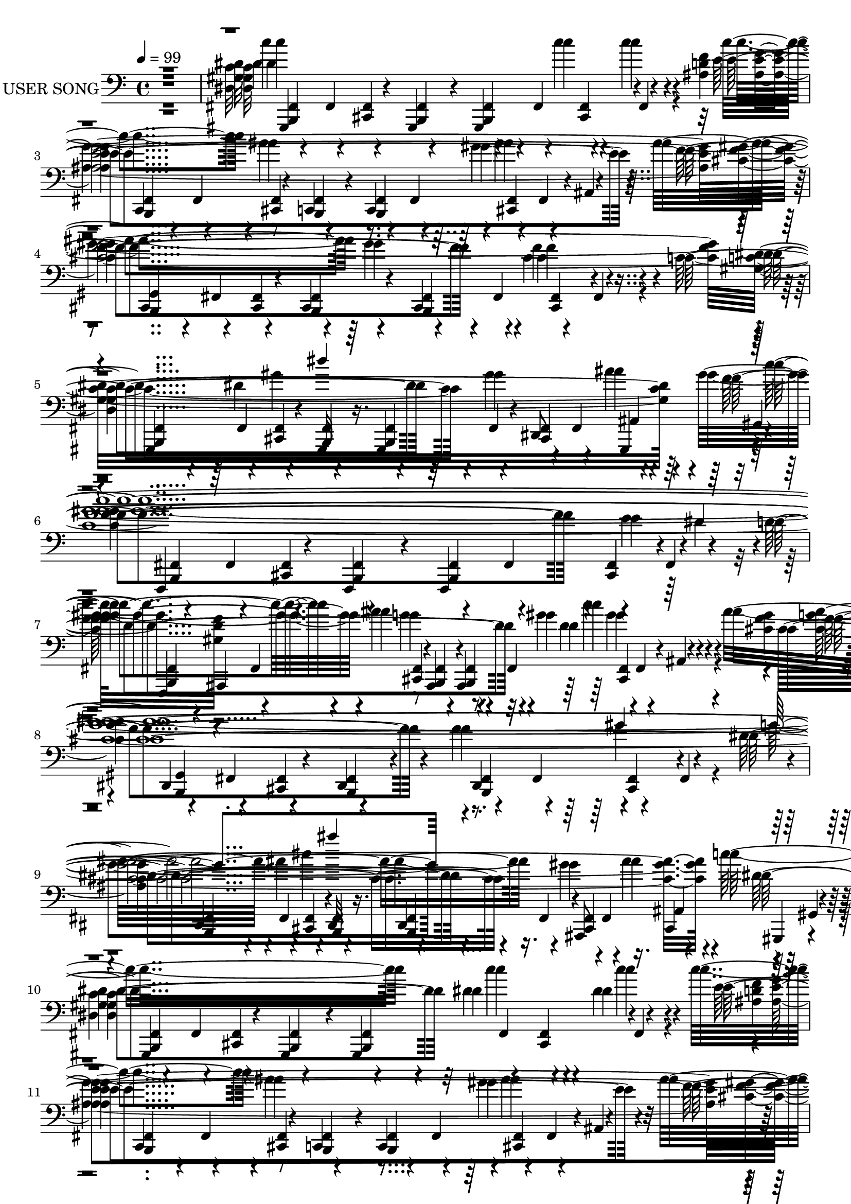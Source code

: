 % Lily was here -- automatically converted by c:/Program Files (x86)/LilyPond/usr/bin/midi2ly.py from output/midi/466-wonderful-peace.mid
\version "2.14.0"

\layout {
  \context {
    \Voice
    \remove "Note_heads_engraver"
    \consists "Completion_heads_engraver"
    \remove "Rest_engraver"
    \consists "Completion_rest_engraver"
  }
}

trackAchannelA = {
  
  \set Staff.instrumentName = "USER SONG"
  
  \time 4/4 
  
  \tempo 4 = 99 
  
}

trackAchannelC = \relative c {
  r1 
  | % 2
  gis,4*130/120 r4*50/120 gis4*20/120 r4*40/120 gis4*170/120 
  r4*70/120 
  | % 3
  c4 r8 c4*20/120 r4*40/120 c4*170/120 r4*70/120 
  | % 4
  cis4*140/120 r4*40/120 cis4*20/120 r4*40/120 cis4*175/120 r4*65/120 
  | % 5
  gis4*125/120 r4*55/120 gis32 r16. gis4*85/120 r4*35/120 dis'8 
  gis,4*55/120 r4*5/120 
  | % 6
  f4*130/120 r4*50/120 f4*20/120 r4*40/120 f4*170/120 r4*70/120 
  | % 7
  f4*5/120 ais4*115/120 r8 ais4*20/120 r4*40/120 ais4*170/120 
  r4*70/120 
  | % 8
  dis4*140/120 r4*40/120 dis4*20/120 r4*40/120 dis4*175/120 r4*65/120 
  | % 9
  dis4*125/120 r4*55/120 dis32 r16. dis4*85/120 r4*35/120 ais8 
  cis4*50/120 gis4*5/120 r4*5/120 
  | % 10
  gis4*130/120 r4*50/120 gis4*20/120 r4*40/120 gis4*170/120 r4*70/120 
  | % 11
  c4 r8 c4*20/120 r4*40/120 c4*170/120 r4*70/120 
  | % 12
  cis4*140/120 r4*40/120 cis4*20/120 r4*40/120 cis4*175/120 r4*65/120 
  | % 13
  cis4*125/120 r4*55/120 cis32 r16. cis4*85/120 r4*35/120 gis8 
  cis4*55/120 gis4*1/120 r4*4/120 
  | % 14
  gis4*130/120 r4*50/120 gis4*20/120 r4*40/120 gis4*170/120 r4*70/120 
  | % 15
  dis'4 r8 dis4*20/120 r4*40/120 dis4*170/120 r4*70/120 
  | % 16
  gis,4*140/120 r4*40/120 gis4*20/120 r4*40/120 gis4*175/120 
  r4*65/120 
  | % 17
  gis4*125/120 r4*55/120 gis32 r16. gis4*85/120 r4*35/120 dis'8 
  gis,4*55/120 r4*5/120 
  | % 18
  gis4*130/120 r4*50/120 gis4*20/120 r4*40/120 gis4*170/120 r4*70/120 
  | % 19
  c4 r8 c4*20/120 r4*40/120 c4*170/120 r4*70/120 
  | % 20
  c4*10/120 cis4*130/120 r4*40/120 cis4*20/120 r4*40/120 cis4*175/120 
  r4*65/120 
  | % 21
  c4*5/120 gis4 r4*55/120 gis32 r16. gis4*85/120 r4*35/120 dis'8 
  gis,4*55/120 r4*5/120 
  | % 22
  gis f4*125/120 r4*50/120 f4*20/120 r4*40/120 f4*170/120 r4*70/120 
  | % 23
  ais4 r8 ais4*20/120 r4*40/120 ais4*170/120 r4*70/120 
  | % 24
  ais4*5/120 dis32*9 r4*40/120 dis4*20/120 r4*40/120 dis4*175/120 
  r4*65/120 
  | % 25
  dis4*125/120 r4*55/120 dis32 r16. dis4*85/120 r4*35/120 ais8 
  cis4*55/120 fis,4*1/120 r4*4/120 
  | % 26
  gis4*130/120 r4*50/120 gis4*20/120 r4*40/120 gis4*170/120 r4*70/120 
  | % 27
  gis4 r8 gis4*20/120 r4*40/120 gis4*170/120 r4*70/120 
  | % 28
  cis4*140/120 r4*40/120 cis4*20/120 r4*40/120 cis4*175/120 r4*65/120 
  | % 29
  cis4*125/120 r4*55/120 cis32 r16. cis4*85/120 r4*35/120 gis8 
  cis4*55/120 c4*1/120 r4*4/120 
  | % 30
  gis4*130/120 r4*50/120 gis4*20/120 r4*40/120 gis4*170/120 r4*70/120 
  | % 31
  dis'4 r8 dis4*20/120 r4*40/120 dis4*170/120 r4*70/120 
  | % 32
  c4*5/120 gis32*9 r4*40/120 gis4*20/120 r4*40/120 gis4*175/120 
  r4*65/120 
  | % 33
  gis4*125/120 r4*55/120 gis32 r16. gis4*85/120 r4*35/120 dis'8 
  gis,4*55/120 r4*5/120 
  | % 34
  gis4*130/120 r4*50/120 gis4*20/120 r4*40/120 gis4*170/120 r4*70/120 
  | % 35
  c4 r8 c4*20/120 r4*40/120 c4*170/120 r4*70/120 
  | % 36
  cis4*140/120 r4*40/120 cis4*20/120 r4*40/120 cis4*175/120 r4*65/120 
  | % 37
  gis4*125/120 r4*55/120 gis32 r16. gis4*85/120 r4*35/120 dis'8 
  gis,4*55/120 r4*5/120 
  | % 38
  gis f4*125/120 r4*50/120 f4*20/120 r4*40/120 f4*170/120 r4*70/120 
  | % 39
  f32 ais32*7 r8 ais4*20/120 r4*40/120 ais4*170/120 r4*70/120 
  | % 40
  dis4*140/120 r4*40/120 dis4*20/120 r4*40/120 dis4*175/120 r4*65/120 
  | % 41
  dis4*125/120 r4*55/120 dis32 r16. dis4*85/120 r4*35/120 ais8 
  cis4*55/120 r4*5/120 
  | % 42
  dis gis,4*125/120 r4*50/120 gis4*20/120 r4*40/120 gis4*170/120 
  r4*70/120 
  | % 43
  c4 r8 c4*20/120 r4*40/120 c4*170/120 r4*70/120 
  | % 44
  cis4*140/120 r4*40/120 cis4*20/120 r4*40/120 cis4*175/120 r4*65/120 
  | % 45
  cis4*125/120 r4*55/120 cis32 r16. cis4*85/120 r4*35/120 gis8 
  cis4*55/120 r4*5/120 
  | % 46
  gis4*130/120 r4*50/120 gis4*20/120 r4*40/120 gis4*170/120 r4*70/120 
  | % 47
  dis'4 r8 dis4*20/120 r4*40/120 dis4*170/120 r4*70/120 
  | % 48
  c4*5/120 gis32*9 r4*40/120 gis4*20/120 r4*40/120 gis4*175/120 
  r4*65/120 
  | % 49
  gis4*125/120 r4*55/120 gis32 r16. gis4*85/120 r4*35/120 dis'8 
  gis,4*55/120 r4*5/120 
  | % 50
  gis4*130/120 r4*50/120 gis4*20/120 r4*40/120 gis4*170/120 r4*70/120 
  | % 51
  ais4*5/120 c4*115/120 r8 c4*20/120 r4*40/120 c4*170/120 r4*70/120 
  | % 52
  cis4*140/120 r4*40/120 cis4*20/120 r4*40/120 cis4*175/120 r4*65/120 
  | % 53
  gis4*125/120 r4*55/120 gis32 r16. gis4*85/120 r4*35/120 dis'8 
  gis,4*55/120 c4*1/120 r4*4/120 
  | % 54
  f,4*130/120 r4*50/120 f4*20/120 r4*40/120 f4*170/120 r4*70/120 
  | % 55
  ais4 r8 ais4*20/120 r4*40/120 ais4*170/120 r4*70/120 
  | % 56
  dis4*140/120 r4*40/120 dis4*20/120 r4*40/120 dis4*175/120 r4*65/120 
  | % 57
  dis4*125/120 r4*55/120 dis32 r16. dis4*85/120 r4*35/120 ais8 
  cis4*55/120 r4*5/120 
  | % 58
  dis gis,4*125/120 r4*50/120 gis4*20/120 r4*40/120 gis4*170/120 
  r4*70/120 
  | % 59
  gis4 r8 gis4*20/120 r4*40/120 gis4*170/120 r4*70/120 
  | % 60
  cis4*140/120 r4*40/120 cis4*20/120 r4*40/120 cis4*175/120 r4*65/120 
  | % 61
  cis4*125/120 r4*55/120 cis32 r16. cis4*85/120 r4*35/120 gis8 
  cis4*55/120 r4*5/120 
  | % 62
  cis gis4*125/120 r4*50/120 gis4*20/120 r4*40/120 gis4*170/120 
  r4*70/120 
  | % 63
  dis'4 r8 dis4*20/120 r4*40/120 dis4*170/120 r4*70/120 
  | % 64
  dis4*5/120 gis,32*9 r4*40/120 gis4*20/120 r4*40/120 gis4*175/120 
  r4*65/120 
  | % 65
  gis4*125/120 r4*55/120 gis32 r16. gis4*85/120 r4*35/120 dis'8 
  gis,4*55/120 r4*5/120 
  | % 66
  gis4*130/120 r4*50/120 gis4*20/120 r4*40/120 gis4*170/120 
}

trackAchannelD = \relative c {
  \voiceTwo
  r1 
  | % 2
  c''4*288/120 r4*16/120 c4*76/120 r4*20/120 c4*50/120 r4*17/120 c4*128/120 
  r4*4/120 ais4*229/120 r4*113/120 ais4*217/120 r4*109/120 f4*125/120 
  r4*39/120 c4*271/120 r4*35/120 gis'4*130/120 r4*44/120 gis4*591/120 
  r4*4/120 ais4*206/120 r4*2/120 gis4*141/120 r4*9/120 ais4*767/120 
  r16. gis4*100/120 r16. c8*5 r4*16/120 dis,4*93/120 r4*11/120 dis4*52/120 
  r4*13/120 c'4*122/120 r4*3/120 ais4*246/120 r4*109/120 ais4*207/120 
  r4*111/120 cis,4*123/120 r4*35/120 gis'4*286/120 r4*31/120 gis4*117/120 
  r4*12/120 gis4*331/120 r4*14/120 dis4*62/120 r4*24/120 dis4*81/120 
  r4*10/120 ais'4*103/120 r4*20/120 ais4*182/120 r4*53/120 ais4*98/120 
  r4*22/120 gis4*751/120 r4*221/120 
  | % 18
  c4*384/120 r4*74/120 c,4*454/120 r4*51/120 ais'4*183/120 r4*9/120 gis4*126/120 
  r4*25/120 cis,4*107/120 r4*22/120 dis4*258/120 r4*40/120 dis4*91/120 
  r4*29/120 c4*49/120 r4*18/120 
  | % 22
  c4*286/120 r4*12/120 f4*59/120 r4*48/120 dis4*51/120 r4*4/120 d4*321/120 
  r4*16/120 c'4*133/120 r4*33/120 ais4*627/120 r4*86/120 c32*7 
  r4*9/120 cis4*100/120 r32 dis32*19 r4*18/120 fis,4*82/120 r4*32/120 dis'4*29/120 
  r4*62/120 dis,4*439/120 r4*16/120 ais'4*207/120 r4*104/120 cis,4*115/120 
  r4*55/120 gis'4*278/120 r4*39/120 gis4*159/120 r4*8/120 gis4*16/120 
  r32*19 dis4*76/120 r4*24/120 dis4*78/120 r4*13/120 ais'4*92/120 
  r4*25/120 ais4*189/120 r4*42/120 ais4*109/120 r4*16/120 c,4*743/120 
  r4*99/120 gis'4*56/120 r4*4/120 ais4*43/120 r4*12/120 c4*284/120 
  r4*27/120 c4*87/120 r4*23/120 c16. r32 c4*133/120 r4*222/120 gis4*100/120 
  r4*7/120 ais4*219/120 r4*117/120 cis,4*139/120 r4*17/120 dis4*304/120 
  r4*6/120 gis4*128/120 r4*46/120 gis4*602/120 r4*1/120 ais4*193/120 
  r4*157/120 ais4*759/120 r4*96/120 gis4*56/120 r4*2/120 ais4*36/120 
  r32 dis,4*292/120 r4*16/120 dis4*91/120 r4*23/120 dis4*41/120 
  r4*22/120 c'4*125/120 r4*1/120 ais4*234/120 r4*114/120 ais4*208/120 
  r4*116/120 cis,4*102/120 r4*67/120 gis'4*269/120 r4*28/120 gis4*437/120 
  r4*31/120 dis4*70/120 r4*34/120 dis4*63/120 r4*12/120 ais'4*103/120 
  r4*23/120 ais4*158/120 r4*85/120 ais4*102/120 r4*19/120 gis4*206/120 
  r4*10/120 gis4*544/120 r4*215/120 c'4*66/120 r4*14/120 c4*357/120 
  r4*28/120 gis4*473/120 r4*188/120 gis4*119/120 r4*2/120 f4*174/120 
  r4*2/120 c32*21 r4*88/120 dis4*71/120 r4*7/120 c4*304/120 r4*4/120 f4*53/120 
  r4*52/120 dis4*50/120 r4*7/120 d4*337/120 r4*26/120 gis4*107/120 
  r4*9/120 ais4*304/120 r4*51/120 ais4*261/120 r4*109/120 c4*126/120 
  r4*117/120 fis,4*818/120 r4*13/120 gis4*108/120 r4*13/120 ais4*220/120 
  r4*110/120 cis,4*116/120 r4*42/120 gis'4*297/120 r4*20/120 gis4*164/120 
  r4*6/120 
  | % 62
  c4*109/120 r4*18/120 c4*193/120 r4*38/120 dis,4*104/120 r4*11/120 ais'4*107/120 
  r4*24/120 ais4*164/120 r4*66/120 ais4*100/120 r16 gis4*1314/120 
}

trackAchannelDvoiceB = \relative c {
  r1 
  | % 2
  dis'4*446/120 r4*21/120 e4*468/120 r4*9/120 f4*288/120 r4*35/120 cis4*144/120 
  r4*24/120 dis4*259/120 r32*11 ais'4*51/120 r4*4/120 f4*361/120 
  r4*6/120 e4*76/120 r4*37/120 d4*306/120 r32 d4*130/120 r4*27/120 cis4*751/120 
  r4*151/120 ais'4*40/120 r4*9/120 dis,4*302/120 r32 c'4*84/120 
  r4*20/120 c4*53/120 r4*12/120 e,4*452/120 r4*26/120 f4*291/120 
  r4*26/120 f4*129/120 r4*33/120 f4*280/120 r4*35/120 f4*94/120 
  r32 e4*32/120 r4*32/120 c'4*272/120 r4*29/120 c4*57/120 r4*28/120 c4*76/120 
  r4*20/120 cis,4*101/120 r4*17/120 cis4*183/120 r4*54/120 cis4*95/120 
  r4*23/120 c4*743/120 r4*228/120 
  | % 18
  dis4*394/120 r4*64/120 gis4*459/120 r4*48/120 cis,4*296/120 
  r4*49/120 f4*83/120 r4*44/120 c4*280/120 r4*17/120 c4*84/120 
  r4*35/120 dis4*62/120 r4*5/120 
  | % 22
  gis4*589/120 r4*5/120 g4*179/120 r4*24/120 d4*138/120 r4*33/120 f4*432/120 
  r4*41/120 g4*132/120 r4*335/120 fis4*288/120 r4*14/120 dis'4*76/120 
  r4*36/120 fis,4*40/120 r4*52/120 c'4*98/120 r4*14/120 ais4*213/120 
  r4*9/120 gis4*103/120 r4*18/120 f32*19 r4*25/120 f4*157/120 r32 f4*276/120 
  r4*42/120 f4*96/120 r32 e4*41/120 r4*17/120 c'4*272/120 r4*26/120 c4*70/120 
  r4*29/120 c4*77/120 r4*18/120 cis,4*89/120 r4*24/120 cis4*194/120 
  r4*38/120 cis4*101/120 r4*24/120 
  | % 32
  gis'4*746/120 r4*209/120 dis4*461/120 r4*22/120 e4*438/120 
  r4*22/120 f4*306/120 r4*31/120 f4*112/120 r4*44/120 c4*319/120 
  r4*114/120 ais'4*55/120 f4*327/120 r4*89/120 dis4*57/120 r4*13/120 d4*439/120 
  r4*31/120 cis4*748/120 r16*7 c'4*264/120 r16. c4*83/120 r4*31/120 c4*38/120 
  r4*22/120 e,4*471/120 r4*4/120 f8*5 r4*23/120 f4*438/120 r4*31/120 f4*97/120 
  r4*14/120 ais4*51/120 r4*10/120 dis,4*264/120 r4*31/120 c'4*63/120 
  r4*40/120 c4*61/120 r4*17/120 cis,4*100/120 r4*23/120 cis32*11 
  r4*78/120 cis4*104/120 r4*17/120 c4*758/120 r4*217/120 dis'4*429/120 
  r4*39/120 e4*362/120 r4*104/120 ais4*197/120 r4*116/120 cis,4*147/120 
  r4*23/120 dis4*275/120 r4*27/120 dis4*89/120 r4*95/120 gis4*583/120 
  r4*6/120 ais4*228/120 r4*17/120 c4*94/120 r4*29/120 cis,4*601/120 
  r4*237/120 cis'4*91/120 r4*38/120 
  | % 58
  ais4*476/120 r4*20/120 c4*106/120 ais4*216/120 r4*7/120 fis4*97/120 
  r4*27/120 f4*297/120 r4*29/120 f4*156/120 r4*4/120 f4*290/120 
  r4*26/120 f4*86/120 r4*16/120 e4*33/120 r4*34/120 
  | % 62
  dis4*325/120 r4*34/120 c'4*99/120 r4*22/120 
  | % 63
  cis,4*103/120 r4*21/120 cis4*169/120 r4*64/120 cis4*95/120 
  r4*34/120 c4*1313/120 
}

trackAchannelDvoiceC = \relative c {
  r4*1304/120 gis''4*111/120 r4*218/120 gis4*111/120 r4*652/120 c32*39 
  r4*12/120 g4*175/120 r4*28/120 c4*124/120 r4*35/120 f,4*212/120 
  r4*22/120 f4*121/120 r4*114/120 dis4*277/120 r4*1052/120 gis4*96/120 
  r4*219/120 gis4*109/120 r4*593/120 ais4*48/120 r4*17/120 dis,4*280/120 
  r4*2110/120 e4*437/120 r4*69/120 f4*173/120 r32 f4*104/120 r4*1009/120 e4*56/120 
  r4*62/120 c'4*110/120 r4*8/120 ais4*212/120 r4*169/120 cis,4*609/120 
  r4*332/120 ais'4*281/120 r4*20/120 ais32*5 r4*38/120 ais4*32/120 
  r4*58/120 fis4*408/120 r4*244/120 gis4*109/120 r4*605/120 ais4*49/120 
  r4*9/120 dis,4*277/120 r4*2249/120 ais'4*236/120 r4*312/120 gis4 
  r4*648/120 c4*596/120 r4*9/120 g4*163/120 r4*19/120 gis16*5 r4*20/120 f4*442/120 
  r4*42/120 dis4*257/120 r4*1053/120 gis4*119/120 r4*202/120 gis4*117/120 
  r4*587/120 e4*41/120 r4*20/120 c'4*245/120 r4*2159/120 c4*464/120 
  r4*3/120 f4*281/120 r4*1047/120 e4*61/120 r4*56/120 c'4*110/120 
  r4*11/120 g4*189/120 r4*49/120 d4*84/120 r4*39/120 f4*437/120 
  r4*37/120 dis4*123/120 r4*369/120 c'2. r32 dis16. r4*25/120 c4*20/120 
  r4*689/120 gis4*119/120 r4*579/120 ais4*54/120 
}

trackAchannelDvoiceD = \relative c {
  \voiceThree
  r4*2823/120 dis'4*39/120 r4*839/120 gis4*108/120 r4*17/120 g4*275/120 
  r4*6776/120 gis4*146/120 r4*252/120 gis4*224/120 r4*22/120 dis4*137/120 
  r4*342/120 
  | % 26
  c'4*272/120 r4*23/120 c4*70/120 r4*42/120 c4*25/120 r4*5649/120 e,4*71/120 
  r4*397/120 c'4*129/120 r4*277/120 gis4*223/120 r4*23/120 g4*259/120 
  r4*7173/120 gis'4*219/120 r4*22/120 g4*113/120 r4*396/120 dis'4*232/120 
  r4*50/120 dis4*43/120 r4*29/120 c4*62/120 r4*7/120 dis16 
}

trackAchannelE = \relative c {
  r1 
  | % 2
  c''4*288/120 r4*16/120 c4*76/120 r4*20/120 c4*50/120 r4*17/120 c4*128/120 
  r4*4/120 ais4*229/120 r4*113/120 ais4*217/120 r4*109/120 f4*125/120 
  r4*39/120 c4*271/120 r4*35/120 gis'4*130/120 r4*44/120 gis4*591/120 
  r4*4/120 ais4*206/120 r4*2/120 gis4*141/120 r4*9/120 ais4*767/120 
  r16. gis4*100/120 r16. c8*5 r4*16/120 dis,4*93/120 r4*11/120 dis4*52/120 
  r4*13/120 c'4*122/120 r4*3/120 ais4*246/120 r4*109/120 ais4*207/120 
  r4*111/120 cis,4*123/120 r4*35/120 gis'4*286/120 r4*31/120 gis4*117/120 
  r4*12/120 gis4*331/120 r4*14/120 dis4*62/120 r4*24/120 dis4*81/120 
  r4*10/120 ais'4*103/120 r4*20/120 ais4*182/120 r4*53/120 ais4*98/120 
  r4*22/120 gis4*751/120 r4*221/120 
  | % 18
  c4*384/120 r4*74/120 c,4*454/120 r4*51/120 ais'4*183/120 r4*9/120 gis4*126/120 
  r4*25/120 cis,4*107/120 r4*22/120 dis4*258/120 r4*40/120 dis4*91/120 
  r4*29/120 c4*49/120 r4*18/120 
  | % 22
  c4*286/120 r4*12/120 f4*59/120 r4*48/120 dis4*51/120 r4*4/120 d4*321/120 
  r4*16/120 c'4*133/120 r4*33/120 ais4*627/120 r4*86/120 c32*7 
  r4*9/120 cis4*100/120 r32 dis32*19 r4*18/120 fis,4*82/120 r4*32/120 dis'4*29/120 
  r4*62/120 dis,4*439/120 r4*16/120 ais'4*207/120 r4*104/120 cis,4*115/120 
  r4*55/120 gis'4*278/120 r4*39/120 gis4*159/120 r4*8/120 gis4*16/120 
  r32*19 dis4*76/120 r4*24/120 dis4*78/120 r4*13/120 ais'4*92/120 
  r4*25/120 ais4*189/120 r4*42/120 ais4*109/120 r4*16/120 c,4*743/120 
  r4*99/120 gis'4*56/120 r4*4/120 ais4*43/120 r4*12/120 c4*284/120 
  r4*27/120 c4*87/120 r4*23/120 c16. r32 c4*133/120 r4*222/120 gis4*100/120 
  r4*7/120 ais4*219/120 r4*117/120 cis,4*139/120 r4*17/120 dis4*304/120 
  r4*6/120 gis4*128/120 r4*46/120 gis4*602/120 r4*1/120 ais4*193/120 
  r4*157/120 ais4*759/120 r4*96/120 gis4*56/120 r4*2/120 ais4*36/120 
  r32 dis,4*292/120 r4*16/120 dis4*91/120 r4*23/120 dis4*41/120 
  r4*22/120 c'4*125/120 r4*1/120 ais4*234/120 r4*114/120 ais4*208/120 
  r4*116/120 cis,4*102/120 r4*67/120 gis'4*269/120 r4*28/120 gis4*437/120 
  r4*31/120 dis4*70/120 r4*34/120 dis4*63/120 r4*12/120 ais'4*103/120 
  r4*23/120 ais4*158/120 r4*85/120 ais4*102/120 r4*19/120 gis4*206/120 
  r4*10/120 gis4*544/120 r4*215/120 c'4*66/120 r4*14/120 c4*357/120 
  r4*28/120 gis4*473/120 r4*188/120 gis4*119/120 r4*2/120 f4*174/120 
  r4*2/120 c32*21 r4*88/120 dis4*71/120 r4*7/120 c4*304/120 r4*4/120 f4*53/120 
  r4*52/120 dis4*50/120 r4*7/120 d4*337/120 r4*26/120 gis4*107/120 
  r4*9/120 ais4*304/120 r4*51/120 ais4*261/120 r4*109/120 c4*126/120 
  r4*117/120 fis,4*818/120 r4*13/120 gis4*108/120 r4*13/120 ais4*220/120 
  r4*110/120 cis,4*116/120 r4*42/120 gis'4*297/120 r4*20/120 gis4*164/120 
  r4*6/120 
  | % 62
  c4*109/120 r4*18/120 c4*193/120 r4*38/120 dis,4*104/120 r4*11/120 ais'4*107/120 
  r4*24/120 ais4*164/120 r4*66/120 ais4*100/120 r16 gis4*1314/120 
}

trackAchannelEvoiceB = \relative c {
  r1 
  | % 2
  dis'4*446/120 r4*21/120 e4*468/120 r4*9/120 f4*288/120 r4*35/120 cis4*144/120 
  r4*24/120 dis4*259/120 r32*11 ais'4*51/120 r4*4/120 f4*361/120 
  r4*6/120 e4*76/120 r4*37/120 d4*306/120 r32 d4*130/120 r4*27/120 cis4*751/120 
  r4*151/120 ais'4*40/120 r4*9/120 dis,4*302/120 r32 c'4*84/120 
  r4*20/120 c4*53/120 r4*12/120 e,4*452/120 r4*26/120 f4*291/120 
  r4*26/120 f4*129/120 r4*33/120 f4*280/120 r4*35/120 f4*94/120 
  r32 e4*32/120 r4*32/120 c'4*272/120 r4*29/120 c4*57/120 r4*28/120 c4*76/120 
  r4*20/120 cis,4*101/120 r4*17/120 cis4*183/120 r4*54/120 cis4*95/120 
  r4*23/120 c4*743/120 r4*228/120 
  | % 18
  dis4*394/120 r4*64/120 gis4*459/120 r4*48/120 cis,4*296/120 
  r4*49/120 f4*83/120 r4*44/120 c4*280/120 r4*17/120 c4*84/120 
  r4*35/120 dis4*62/120 r4*5/120 
  | % 22
  gis4*589/120 r4*5/120 g4*179/120 r4*24/120 d4*138/120 r4*33/120 f4*432/120 
  r4*41/120 g4*132/120 r4*335/120 fis4*288/120 r4*14/120 dis'4*76/120 
  r4*36/120 fis,4*40/120 r4*52/120 c'4*98/120 r4*14/120 ais4*213/120 
  r4*9/120 gis4*103/120 r4*18/120 f32*19 r4*25/120 f4*157/120 r32 f4*276/120 
  r4*42/120 f4*96/120 r32 e4*41/120 r4*17/120 c'4*272/120 r4*26/120 c4*70/120 
  r4*29/120 c4*77/120 r4*18/120 cis,4*89/120 r4*24/120 cis4*194/120 
  r4*38/120 cis4*101/120 r4*24/120 
  | % 32
  gis'4*746/120 r4*209/120 dis4*461/120 r4*22/120 e4*438/120 
  r4*22/120 f4*306/120 r4*31/120 f4*112/120 r4*44/120 c4*319/120 
  r4*114/120 ais'4*55/120 f4*327/120 r4*89/120 dis4*57/120 r4*13/120 d4*439/120 
  r4*31/120 cis4*748/120 r16*7 c'4*264/120 r16. c4*83/120 r4*31/120 c4*38/120 
  r4*22/120 e,4*471/120 r4*4/120 f8*5 r4*23/120 f4*438/120 r4*31/120 f4*97/120 
  r4*14/120 ais4*51/120 r4*10/120 dis,4*264/120 r4*31/120 c'4*63/120 
  r4*40/120 c4*61/120 r4*17/120 cis,4*100/120 r4*23/120 cis32*11 
  r4*78/120 cis4*104/120 r4*17/120 c4*758/120 r4*217/120 dis'4*429/120 
  r4*39/120 e4*362/120 r4*104/120 ais4*197/120 r4*116/120 cis,4*147/120 
  r4*23/120 dis4*275/120 r4*27/120 dis4*89/120 r4*95/120 gis4*583/120 
  r4*6/120 ais4*228/120 r4*17/120 c4*94/120 r4*29/120 cis,4*601/120 
  r4*237/120 cis'4*91/120 r4*38/120 
  | % 58
  ais4*476/120 r4*20/120 c4*106/120 ais4*216/120 r4*7/120 fis4*97/120 
  r4*27/120 f4*297/120 r4*29/120 f4*156/120 r4*4/120 f4*290/120 
  r4*26/120 f4*86/120 r4*16/120 e4*33/120 r4*34/120 
  | % 62
  dis4*325/120 r4*34/120 c'4*99/120 r4*22/120 
  | % 63
  cis,4*103/120 r4*21/120 cis4*169/120 r4*64/120 cis4*95/120 
  r4*34/120 c4*1313/120 
}

trackAchannelEvoiceC = \relative c {
  r4*1304/120 gis''4*111/120 r4*218/120 gis4*111/120 r4*652/120 c32*39 
  r4*12/120 g4*175/120 r4*28/120 c4*124/120 r4*35/120 f,4*212/120 
  r4*22/120 f4*121/120 r4*114/120 dis4*277/120 r4*1052/120 gis4*96/120 
  r4*219/120 gis4*109/120 r4*593/120 ais4*48/120 r4*17/120 dis,4*280/120 
  r4*2110/120 e4*437/120 r4*69/120 f4*173/120 r32 f4*104/120 r4*1009/120 e4*56/120 
  r4*62/120 c'4*110/120 r4*8/120 ais4*212/120 r4*169/120 cis,4*609/120 
  r4*332/120 ais'4*281/120 r4*20/120 ais32*5 r4*38/120 ais4*32/120 
  r4*58/120 fis4*408/120 r4*244/120 gis4*109/120 r4*605/120 ais4*49/120 
  r4*9/120 dis,4*277/120 r4*2249/120 ais'4*236/120 r4*312/120 gis4 
  r4*648/120 c4*596/120 r4*9/120 g4*163/120 r4*19/120 gis16*5 r4*20/120 f4*442/120 
  r4*42/120 dis4*257/120 r4*1053/120 gis4*119/120 r4*202/120 gis4*117/120 
  r4*587/120 e4*41/120 r4*20/120 c'4*245/120 r4*2159/120 c4*464/120 
  r4*3/120 f4*281/120 r4*1047/120 e4*61/120 r4*56/120 c'4*110/120 
  r4*11/120 g4*189/120 r4*49/120 d4*84/120 r4*39/120 f4*437/120 
  r4*37/120 dis4*123/120 r4*369/120 c'2. r32 dis16. r4*25/120 c4*20/120 
  r4*689/120 gis4*119/120 r4*579/120 ais4*54/120 
}

trackAchannelEvoiceD = \relative c {
  \voiceFour
  r4*2823/120 dis'4*39/120 r4*839/120 gis4*108/120 r4*17/120 g4*275/120 
  r4*6776/120 gis4*146/120 r4*252/120 gis4*224/120 r4*22/120 dis4*137/120 
  r4*342/120 
  | % 26
  c'4*272/120 r4*23/120 c4*70/120 r4*42/120 c4*25/120 r4*5649/120 e,4*71/120 
  r4*397/120 c'4*129/120 r4*277/120 gis4*223/120 r4*23/120 g4*259/120 
  r4*7173/120 gis'4*219/120 r4*22/120 g4*113/120 r4*396/120 dis'4*232/120 
  r4*50/120 dis4*43/120 r4*29/120 c4*62/120 r4*7/120 dis16 
}

trackAchannelF = \relative c {
  r1 
  | % 2
  <c' gis dis >32*31 r32 
  | % 3
  <g' e ais, >4*470/120 r4*10/120 
  | % 4
  <gis f cis >4*475/120 r4*5/120 
  | % 5
  <dis, c' gis >4*475/120 r4*5/120 
  | % 6
  <gis' f c >4*470/120 r4*10/120 
  | % 7
  <c gis f >4*5/120 r4*355/120 gis4*110/120 r4*10/120 
  | % 8
  <ais g cis, >4*475/120 r4*5/120 
  | % 9
  <ais, g' cis, >4*470/120 r4*10/120 
  | % 10
  <c gis dis >4*470/120 r4*10/120 
  | % 11
  <g' e ais, >4*470/120 r4*10/120 
  | % 12
  <gis f cis >4*475/120 r4*5/120 
  | % 13
  <gis, f' cis >4*475/120 r4*5/120 
  | % 14
  <c gis dis >4*470/120 r4*10/120 
  | % 15
  <ais' g cis, >4*470/120 r4*10/120 
  | % 16
  <dis, c gis >4*475/120 r4*5/120 
  | % 17
  <dis, c' gis >4*475/120 r4*5/120 
  | % 18
  <c' gis dis >32*31 r32 
  | % 19
  <g' e ais, >4*475/120 r4*5/120 
  | % 20
  <g e ais, >4*10/120 r4*470/120 
  | % 21
  <g, dis' c >4*5/120 r4*475/120 
  | % 22
  <c gis dis >4*5/120 r4*475/120 
  | % 23
  <f d gis, > r4*5/120 
  | % 24
  <f d gis, > r4*475/120 
  | % 25
  <ais, g' cis, > r4*5/120 
  | % 26
  <c fis, dis >4*470/120 r4*10/120 
  | % 27
  <dis c fis, >4*470/120 r4*10/120 
  | % 28
  <gis f cis >4*475/120 r4*5/120 
  | % 29
  <gis, f' cis >4*475/120 r4*5/120 
  | % 30
  <c gis dis >4*470/120 r4*10/120 
  | % 31
  <ais' g cis, >4*475/120 r4*5/120 
  | % 32
  <g dis c > r4*475/120 
  | % 33
  <dis, c' gis > r4*5/120 
  | % 34
  <c' gis dis >4*470/120 r4*10/120 
  | % 35
  <g' e ais, >32*31 r32 
  | % 36
  <gis f cis >4*470/120 r4*10/120 
  | % 37
  <dis, c' gis >4*475/120 r4*5/120 
  | % 38
  <c' gis dis > r4*475/120 
  | % 39
  <c' gis f >32 r32*23 gis4*110/120 r4*10/120 
  | % 40
  <ais g cis, >4*475/120 r4*5/120 
  | % 41
  <ais, g' cis, >4*475/120 r4*5/120 
  | % 42
  <g' dis ais > r4*475/120 
  | % 43
  <g e ais, > r4*5/120 
  | % 44
  <gis f cis >4*475/120 r4*5/120 
  | % 45
  <gis, f' cis >4*475/120 r4*5/120 
  | % 46
  <c gis dis >4*470/120 r4*10/120 
  | % 47
  <ais' g cis, >4*475/120 r4*5/120 
  | % 48
  <g dis c > r4*475/120 
  | % 49
  <dis, c' gis > r4*5/120 
  | % 50
  <c' gis dis >4*470/120 r4*10/120 
  | % 51
  <f d ais >4*5/120 r4*355/120 ais4*110/120 r4*10/120 
  | % 52
  <gis f cis >4*475/120 r4*5/120 
  | % 53
  <dis, c' gis >4*475/120 r4*5/120 
  | % 54
  <gis' f c >4*470/120 r4*10/120 
  | % 55
  <f d gis, >4*475/120 r4*5/120 
  | % 56
  <ais g cis, >4*475/120 r4*5/120 
  | % 57
  <ais, g' cis, >4*475/120 r4*5/120 
  | % 58
  <g' cis, ais > r4*475/120 
  | % 59
  <dis c fis, >16*15 r16 
  | % 60
  <gis f cis >4*475/120 r4*5/120 
  | % 61
  <gis, f' cis >4*475/120 r4*5/120 
  | % 62
  <f' cis gis > r4*475/120 
  | % 63
  <ais g cis, > r4*5/120 
  | % 64
  <ais g cis, > r4*475/120 
  | % 65
  <dis,, c' gis > r4*5/120 
  | % 66
  <c' gis dis >4*424/120 
}

trackAchannelFvoiceB = \relative c {
  r4*11 ais''4*110/120 r4*3730/120 ais4*110/120 r4*1810/120 cis4*110/120 
  r4*1810/120 ais4*115/120 r4*1805/120 gis4*115/120 r4*1805/120 fis4*110/120 
  r4*1810/120 cis'4*115/120 r4*1805/120 ais32*7 r32*249 ais4*115/120 
  r4*1805/120 cis4*115/120 r4*3725/120 gis4*115/120 r4*1805/120 fis8. 
  r16*61 cis'4*115/120 
}

trackAchannelG = \relative c {
  r1 
  | % 2
  <gis' c dis >32*31 <ais d f >4*5/120 <ais e' g >1 <cis f gis >4*485/120 
  <gis c dis >16*15 r4*35/120 
  | % 6
  <f' gis c >4*485/120 <gis, d' f >32*31 <cis f gis >4*5/120 
  <cis g' ais >16*31 r4*35/120 
  | % 10
  <gis c dis >4*470/120 <ais d f >4*5/120 <ais e' g >4*475/120 
  <cis f gis >4*935/120 r4*35/120 
  | % 14
  <gis c dis >4*470/120 <cis g' ais >1 <c e g >4*5/120 <gis c dis >16*31 
  r4*35/120 
  | % 18
  <gis c dis >32*31 <ais d f >4*5/120 <ais e' g >4*500/120 <cis f gis >32*31 
  <dis g ais >4*5/120 
  | % 21
  <c dis g > <gis c dis >4*440/120 r4*35/120 
  | % 22
  <gis c dis >4*5/120 <f' gis c >4*470/120 <gis, d' f >4*490/120 
  <cis g' ais >4*920/120 r4*35/120 
  | % 26
  <fis, c' dis >4*950/120 <cis' f gis >4*935/120 r4*35/120 
  | % 30
  <gis c dis >1 
  | % 31
  <cis g' ais > 
  | % 32
  <c dis g >4*5/120 <gis c dis >4*920/120 r4*35/120 
  | % 34
  <gis c dis >1 
  | % 35
  <ais e' g >32*31 <gis c dis >4*5/120 <cis f gis >1 <gis c dis >4*455/120 
  r4*35/120 
  | % 38
  <gis c dis >4*5/120 <f' gis c >4*490/120 <gis, d' f >4*455/120 
  <dis' g ais >4*5/120 <cis g' ais >16*31 r4*35/120 
  | % 42
  <dis g ais >4*5/120 <gis, c dis >4*475/120 
  | % 43
  <ais e' g > <cis f gis >16*31 r4*35/120 
  | % 46
  <gis c dis >4*470/120 <cis g' ais >4*490/120 <c dis g >4*5/120 
  <gis c dis >4*920/120 r4*35/120 
  | % 50
  <gis c dis >1 
  | % 51
  <ais d f >4*5/120 <ais e' g >32*31 <cis f gis >4*490/120 <gis c dis >4*445/120 
  r4*35/120 
  | % 54
  <f' gis c >4*470/120 <f, b d >4*5/120 <gis d' f >1 <cis g' ais >16*31 
  r4*35/120 
  | % 58
  <cis g' ais >4*5/120 <fis, c' dis >4*925/120 <gis c dis >4*20/120 
  <cis f gis >4*935/120 r4*35/120 
  | % 62
  <cis f gis >4*5/120 <gis c dis >4*475/120 
  | % 63
  <cis g' ais >4*485/120 <gis c dis >4*920/120 r4*35/120 
  | % 66
  <gis c dis >4*424/120 
}

trackAchannelH = \relative c {
  r1 
  | % 2
  <c' dis, >32*31 r32 
  | % 3
  <g' ais, >4*470/120 r4*10/120 
  | % 4
  gis4*475/120 r4*65/120 dis4*415/120 r4*5/120 
  | % 6
  <gis c, >4*485/120 r4*355/120 gis4*110/120 r4*10/120 
  | % 8
  ais4*490/120 r4*50/120 ais4*410/120 r4*10/120 
  | % 10
  <c, dis, >4*470/120 r4*10/120 
  | % 11
  <g' ais, >4*470/120 r4*10/120 
  | % 12
  gis4*490/120 r4*50/120 gis4*415/120 r4*5/120 
  | % 14
  <c, dis, >4*470/120 r4*10/120 
  | % 15
  <ais' cis, >4*470/120 r4*10/120 
  | % 16
  dis,4*490/120 r4*50/120 dis4*415/120 r4*5/120 
  | % 18
  <c dis, >32*31 r32 
  | % 19
  <g' ais, >4*475/120 r4*5/120 
  | % 20
  g4*10/120 r4*530/120 dis4*415/120 r4*5/120 
  | % 22
  <c dis, > r4*475/120 
  | % 23
  <f gis, > r4*5/120 
  | % 24
  f r4*535/120 ais4*415/120 r4*5/120 
  | % 26
  <c, dis, >4*490/120 r4*350/120 fis4*110/120 r4*10/120 
  | % 28
  gis4*490/120 r4*50/120 gis4*415/120 r4*5/120 
  | % 30
  <c, dis, >1 
  | % 31
  <ais' cis, >4*475/120 r4*5/120 
  | % 32
  g r4*535/120 dis4*415/120 r4*5/120 
  | % 34
  <c dis, >1 
  | % 35
  <g' ais, >32*31 r32 
  | % 36
  gis4*470/120 r4*70/120 dis4*415/120 r4*5/120 
  | % 38
  <c dis, > r4*475/120 
  | % 39
  <c' f, >32 r32*23 gis4*110/120 r4*10/120 
  | % 40
  ais4*490/120 r4*50/120 ais4*415/120 r4*5/120 
  | % 42
  <g ais, > r4*475/120 
  | % 43
  <g ais, > r4*5/120 
  | % 44
  gis4*490/120 r4*50/120 gis4*415/120 r4*5/120 
  | % 46
  <c, dis, >4*470/120 r4*10/120 
  | % 47
  <ais' cis, >4*475/120 r4*5/120 
  | % 48
  g r4*535/120 dis4*415/120 r4*5/120 
  | % 50
  <c dis, >1 
  | % 51
  <f ais, >4*5/120 r4*355/120 ais4*110/120 r4*10/120 
  | % 52
  gis1 
  | % 53
  r8 dis4*415/120 r4*5/120 
  | % 54
  <gis c, >4*470/120 r4*10/120 
  | % 55
  <f gis, >4*475/120 r4*5/120 
  | % 56
  ais4*490/120 r4*50/120 ais4*415/120 r4*5/120 
  | % 58
  <g ais, > r4*475/120 
  | % 59
  <dis fis, >16*15 r16 
  | % 60
  gis4*490/120 r4*50/120 gis4*415/120 r4*5/120 
  | % 62
  <f gis, > r4*475/120 
  | % 63
  <ais cis, > r4*5/120 
  | % 64
  ais r4*535/120 dis,4*415/120 r4*5/120 
  | % 66
  <c dis, >4*424/120 
}

trackAchannelHvoiceB = \relative c {
  r4*11 ais''4*110/120 r4*610/120 gis4*355/120 r4*485/120 <c f, >4*5/120 
  r4*1075/120 cis4*350/120 r4*850/120 ais4*110/120 r4*610/120 cis4*355/120 
  r4*845/120 cis4*110/120 r4*610/120 gis4*355/120 r4*845/120 ais4*115/120 
  r4*605/120 gis4*355/120 r4*845/120 gis4*115/120 r4*605/120 cis4*355/120 
  r4*485/120 <dis, fis, >4*470/120 r4*610/120 cis'4*355/120 r4*845/120 cis4*115/120 
  r4*605/120 gis4*355/120 r4*845/120 ais32*7 r32*41 gis4*355/120 
  r4*1565/120 cis4*355/120 r4*845/120 ais4*115/120 r4*605/120 cis4*355/120 
  r4*845/120 cis4*115/120 r4*605/120 gis4*355/120 r4*1565/120 gis4*355/120 
  r4*845/120 gis4*115/120 r4*605/120 cis4*355/120 r4*845/120 fis,8. 
  r16*21 cis'4*355/120 r4*845/120 cis4*115/120 r4*605/120 gis4*355/120 
}

trackAchannelHvoiceC = \relative c {
  \voiceOne
  r8*35 dis''4*295/120 r4*1625/120 ais'4*290/120 r4*1630/120 gis4*295/120 
  r4*1625/120 dis4*295/120 r4*1625/120 dis4*295/120 r4*1625/120 ais'4*295/120 
  r4*1625/120 gis4*295/120 r4*1625/120 dis4*295/120 r4*1625/120 dis4*295/120 
  r4*1625/120 ais'4*295/120 r4*1625/120 gis4*295/120 r4*1625/120 dis4*295/120 
  r4*1625/120 dis4*295/120 r4*1625/120 ais'4*295/120 r4*1625/120 gis4*295/120 
  r4*1625/120 dis4*295/120 
}

trackAchannelI = \relative c {
  r1 
  | % 2
  <fis, b, >4*1/120 r4*59/120 fis4*1/120 r4*59/120 <fis cis >4*1/120 
  r4*59/120 <fis b, >4*1/120 r4*59/120 <fis b, >4*1/120 r4*59/120 fis4*1/120 
  r4*59/120 <fis cis >4*1/120 r4*59/120 fis4*1/120 r4*59/120 
  | % 3
  <fis b, >4*1/120 r4*59/120 fis4*1/120 r4*59/120 <fis cis >4*1/120 
  r4*59/120 <fis b, >4*1/120 r4*59/120 <fis b, >4*1/120 r4*59/120 fis4*1/120 
  r4*59/120 <fis cis >4*1/120 r4*29/120 fis4*1/120 r4*29/120 ais4*1/120 
  r4*59/120 
  | % 4
  <b, gis' >4*1/120 r4*59/120 fis'4*1/120 r4*59/120 <cis fis >4*1/120 
  r4*59/120 <b fis' >4*1/120 r4*59/120 <b fis' >4*1/120 r4*59/120 fis'4*1/120 
  r4*59/120 <cis fis >4*1/120 r4*59/120 fis4*1/120 r4*59/120 
  | % 5
  <b, fis' >4*1/120 r4*59/120 fis'4*1/120 r4*59/120 <cis fis >4*1/120 
  r4*59/120 <b fis' >4*1/120 r4*59/120 <b fis' >4*1/120 r4*59/120 fis'4*1/120 
  r4*59/120 <cis fis >4*1/120 r4*29/120 fis4*1/120 r4*29/120 ais4*1/120 
  r4*54/120 gis4*1/120 r4*4/120 
  | % 6
  <fis b, >4*1/120 r4*59/120 fis4*1/120 r4*59/120 <fis cis >4*1/120 
  r4*59/120 <fis b, >4*1/120 r4*59/120 <fis b, >4*1/120 r4*59/120 fis4*1/120 
  r4*59/120 <fis cis >4*1/120 r4*59/120 fis4*1/120 r4*59/120 
  | % 7
  <fis b, >4*1/120 r4*59/120 fis4*1/120 r4*59/120 <fis cis >4*1/120 
  r4*59/120 <fis b, >4*1/120 r4*59/120 <fis b, >4*1/120 r4*59/120 fis4*1/120 
  r4*59/120 <fis cis >4*1/120 r4*29/120 fis4*1/120 r4*29/120 ais4*1/120 
  r4*59/120 
  | % 8
  <b, gis' >4*1/120 r4*59/120 fis'4*1/120 r4*59/120 <cis fis >4*1/120 
  r4*59/120 <b fis' >4*1/120 r4*59/120 <b fis' >4*1/120 r4*59/120 fis'4*1/120 
  r4*59/120 <cis fis >4*1/120 r4*59/120 fis4*1/120 r4*59/120 
  | % 9
  <b, fis' >4*1/120 r4*59/120 fis'4*1/120 r4*59/120 <cis fis >4*1/120 
  r4*59/120 <b fis' >4*1/120 r4*59/120 <b fis' >4*1/120 r4*59/120 fis'4*1/120 
  r4*59/120 <cis fis >4*1/120 r4*29/120 fis4*1/120 r4*29/120 ais4*1/120 
  r4*54/120 gis4*1/120 r4*4/120 
  | % 10
  <fis b, >4*1/120 r4*59/120 fis4*1/120 r4*59/120 <fis cis >4*1/120 
  r4*59/120 <fis b, >4*1/120 r4*59/120 <fis b, >4*1/120 r4*59/120 fis4*1/120 
  r4*59/120 <fis cis >4*1/120 r4*59/120 fis4*1/120 r4*59/120 
  | % 11
  <fis b, >4*1/120 r4*59/120 fis4*1/120 r4*59/120 <fis cis >4*1/120 
  r4*59/120 <fis b, >4*1/120 r4*59/120 <fis b, >4*1/120 r4*59/120 fis4*1/120 
  r4*59/120 <fis cis >4*1/120 r4*29/120 fis4*1/120 r4*29/120 ais4*1/120 
  r4*59/120 
  | % 12
  <b, gis' >4*1/120 r4*59/120 fis'4*1/120 r4*59/120 <cis fis >4*1/120 
  r4*59/120 <b fis' >4*1/120 r4*59/120 <b fis' >4*1/120 r4*59/120 fis'4*1/120 
  r4*59/120 <cis fis >4*1/120 r4*59/120 fis4*1/120 r4*59/120 
  | % 13
  <b, fis' >4*1/120 r4*59/120 fis'4*1/120 r4*59/120 <cis fis >4*1/120 
  r4*59/120 <b fis' >4*1/120 r4*59/120 <b fis' >4*1/120 r4*59/120 fis'4*1/120 
  r4*59/120 <cis fis >4*1/120 r4*29/120 fis4*1/120 r4*29/120 ais4*1/120 
  r4*54/120 gis4*1/120 r4*4/120 
  | % 14
  <fis b, >4*1/120 r4*59/120 fis4*1/120 r4*59/120 <fis cis >4*1/120 
  r4*59/120 <fis b, >4*1/120 r4*59/120 <fis b, >4*1/120 r4*59/120 fis4*1/120 
  r4*59/120 <fis cis >4*1/120 r4*59/120 fis4*1/120 r4*59/120 
  | % 15
  <fis b, >4*1/120 r4*59/120 fis4*1/120 r4*59/120 <fis cis >4*1/120 
  r4*59/120 <fis b, >4*1/120 r4*59/120 <fis b, >4*1/120 r4*59/120 fis4*1/120 
  r4*59/120 <fis cis >4*1/120 r4*29/120 fis4*1/120 r4*29/120 ais4*1/120 
  r4*59/120 
  | % 16
  <b, gis' >4*1/120 r4*59/120 fis'4*1/120 r4*59/120 <cis fis >4*1/120 
  r4*59/120 <b fis' >4*1/120 r4*59/120 <b fis' >4*1/120 r4*59/120 fis'4*1/120 
  r4*59/120 <cis fis >4*1/120 r4*59/120 fis4*1/120 r4*59/120 
  | % 17
  <b, fis' >4*1/120 r4*59/120 fis'4*1/120 r4*59/120 <cis fis >4*1/120 
  r4*59/120 <b fis' >4*1/120 r4*59/120 <b fis' >4*1/120 r4*59/120 fis'4*1/120 
  r4*59/120 <cis fis >4*1/120 r4*29/120 fis4*1/120 r4*29/120 ais4*1/120 
  r4*54/120 gis4*1/120 r4*4/120 
  | % 18
  <fis b, >4*1/120 r4*59/120 fis4*1/120 r4*59/120 <fis cis >4*1/120 
  r4*59/120 <fis b, >4*1/120 r4*59/120 <fis b, >4*1/120 r4*59/120 fis4*1/120 
  r4*59/120 <fis cis >4*1/120 r4*59/120 fis4*1/120 r4*59/120 
  | % 19
  <fis b, >4*1/120 r4*59/120 fis4*1/120 r4*59/120 <fis cis >4*1/120 
  r4*59/120 <fis b, >4*1/120 r4*59/120 <fis b, >4*1/120 r4*59/120 fis4*1/120 
  r4*59/120 <fis cis >4*1/120 r4*29/120 fis4*1/120 r4*29/120 ais4*1/120 
  r4*59/120 
  | % 20
  <b, gis' >4*1/120 r4*59/120 fis'4*1/120 r4*59/120 <cis fis >4*1/120 
  r4*59/120 <b fis' >4*1/120 r4*59/120 <b fis' >4*1/120 r4*59/120 fis'4*1/120 
  r4*59/120 <cis fis >4*1/120 r4*59/120 fis4*1/120 r4*59/120 
  | % 21
  <b, fis' >4*1/120 r4*59/120 fis'4*1/120 r4*59/120 <cis fis >4*1/120 
  r4*59/120 <b fis' >4*1/120 r4*59/120 <b fis' >4*1/120 r4*59/120 fis'4*1/120 
  r4*59/120 <cis fis >4*1/120 r4*29/120 fis4*1/120 r4*29/120 ais4*1/120 
  r4*54/120 gis4*1/120 r4*4/120 
  | % 22
  <fis b, >4*1/120 r4*59/120 fis4*1/120 r4*59/120 <fis cis >4*1/120 
  r4*59/120 <fis b, >4*1/120 r4*59/120 <fis b, >4*1/120 r4*59/120 fis4*1/120 
  r4*59/120 <fis cis >4*1/120 r4*59/120 fis4*1/120 r4*59/120 
  | % 23
  <fis b, >4*1/120 r4*59/120 fis4*1/120 r4*59/120 <fis cis >4*1/120 
  r4*59/120 <fis b, >4*1/120 r4*59/120 <fis b, >4*1/120 r4*59/120 fis4*1/120 
  r4*59/120 <fis cis >4*1/120 r4*29/120 fis4*1/120 r4*29/120 ais4*1/120 
  r4*59/120 
  | % 24
  <b, gis' >4*1/120 r4*59/120 fis'4*1/120 r4*59/120 <cis fis >4*1/120 
  r4*59/120 <b fis' >4*1/120 r4*59/120 <b fis' >4*1/120 r4*59/120 fis'4*1/120 
  r4*59/120 <cis fis >4*1/120 r4*59/120 fis4*1/120 r4*59/120 
  | % 25
  <b, fis' >4*1/120 r4*59/120 fis'4*1/120 r4*59/120 <cis fis >4*1/120 
  r4*59/120 <b fis' >4*1/120 r4*59/120 <b fis' >4*1/120 r4*59/120 fis'4*1/120 
  r4*59/120 <cis fis >4*1/120 r4*29/120 fis4*1/120 r4*29/120 ais4*1/120 
  r4*54/120 gis4*1/120 r4*4/120 
  | % 26
  <fis b, >4*1/120 r4*59/120 fis4*1/120 r4*59/120 <fis cis >4*1/120 
  r4*59/120 <fis b, >4*1/120 r4*59/120 <fis b, >4*1/120 r4*59/120 fis4*1/120 
  r4*59/120 <fis cis >4*1/120 r4*59/120 fis4*1/120 r4*59/120 
  | % 27
  <fis b, >4*1/120 r4*59/120 fis4*1/120 r4*59/120 <fis cis >4*1/120 
  r4*59/120 <fis b, >4*1/120 r4*59/120 <fis b, >4*1/120 r4*59/120 fis4*1/120 
  r4*59/120 <fis cis >4*1/120 r4*29/120 fis4*1/120 r4*29/120 ais4*1/120 
  r4*59/120 
  | % 28
  <b, gis' >4*1/120 r4*59/120 fis'4*1/120 r4*59/120 <cis fis >4*1/120 
  r4*59/120 <b fis' >4*1/120 r4*59/120 <b fis' >4*1/120 r4*59/120 fis'4*1/120 
  r4*59/120 <cis fis >4*1/120 r4*59/120 fis4*1/120 r4*59/120 
  | % 29
  <b, fis' >4*1/120 r4*59/120 fis'4*1/120 r4*59/120 <cis fis >4*1/120 
  r4*59/120 <b fis' >4*1/120 r4*59/120 <b fis' >4*1/120 r4*59/120 fis'4*1/120 
  r4*59/120 <cis fis >4*1/120 r4*29/120 fis4*1/120 r4*29/120 ais4*1/120 
  r4*54/120 gis4*1/120 r4*4/120 
  | % 30
  <fis b, >4*1/120 r4*59/120 fis4*1/120 r4*59/120 <fis cis >4*1/120 
  r4*59/120 <fis b, >4*1/120 r4*59/120 <fis b, >4*1/120 r4*59/120 fis4*1/120 
  r4*59/120 <fis cis >4*1/120 r4*59/120 fis4*1/120 r4*59/120 
  | % 31
  <fis b, >4*1/120 r4*59/120 fis4*1/120 r4*59/120 <fis cis >4*1/120 
  r4*59/120 <fis b, >4*1/120 r4*59/120 <fis b, >4*1/120 r4*59/120 fis4*1/120 
  r4*59/120 <fis cis >4*1/120 r4*29/120 fis4*1/120 r4*29/120 ais4*1/120 
  r4*59/120 
  | % 32
  <b, gis' >4*1/120 r4*59/120 fis'4*1/120 r4*59/120 <cis fis >4*1/120 
  r4*59/120 <b fis' >4*1/120 r4*59/120 <b fis' >4*1/120 r4*59/120 fis'4*1/120 
  r4*59/120 <cis fis >4*1/120 r4*59/120 fis4*1/120 r4*59/120 
  | % 33
  <b, fis' >4*1/120 r4*59/120 fis'4*1/120 r4*59/120 <cis fis >4*1/120 
  r4*59/120 <b fis' >4*1/120 r4*59/120 <b fis' >4*1/120 r4*59/120 fis'4*1/120 
  r4*59/120 <cis fis >4*1/120 r4*29/120 fis4*1/120 r4*29/120 ais4*1/120 
  r4*54/120 gis4*1/120 r4*4/120 
  | % 34
  <fis b, >4*1/120 r4*59/120 fis4*1/120 r4*59/120 <fis cis >4*1/120 
  r4*59/120 <fis b, >4*1/120 r4*59/120 <fis b, >4*1/120 r4*59/120 fis4*1/120 
  r4*59/120 <fis cis >4*1/120 r4*59/120 fis4*1/120 r4*59/120 
  | % 35
  <fis b, >4*1/120 r4*59/120 fis4*1/120 r4*59/120 <fis cis >4*1/120 
  r4*59/120 <fis b, >4*1/120 r4*59/120 <fis b, >4*1/120 r4*59/120 fis4*1/120 
  r4*59/120 <fis cis >4*1/120 r4*29/120 fis4*1/120 r4*29/120 ais4*1/120 
  r4*59/120 
  | % 36
  <b, gis' >4*1/120 r4*59/120 fis'4*1/120 r4*59/120 <cis fis >4*1/120 
  r4*59/120 <b fis' >4*1/120 r4*59/120 <b fis' >4*1/120 r4*59/120 fis'4*1/120 
  r4*59/120 <cis fis >4*1/120 r4*59/120 fis4*1/120 r4*59/120 
  | % 37
  <b, fis' >4*1/120 r4*59/120 fis'4*1/120 r4*59/120 <cis fis >4*1/120 
  r4*59/120 <b fis' >4*1/120 r4*59/120 <b fis' >4*1/120 r4*59/120 fis'4*1/120 
  r4*59/120 <cis fis >4*1/120 r4*29/120 fis4*1/120 r4*29/120 ais4*1/120 
  r4*54/120 gis4*1/120 r4*4/120 
  | % 38
  <fis b, >4*1/120 r4*59/120 fis4*1/120 r4*59/120 <fis cis >4*1/120 
  r4*59/120 <fis b, >4*1/120 r4*59/120 <fis b, >4*1/120 r4*59/120 fis4*1/120 
  r4*59/120 <fis cis >4*1/120 r4*59/120 fis4*1/120 r4*59/120 
  | % 39
  <fis b, >4*1/120 r4*59/120 fis4*1/120 r4*59/120 <fis cis >4*1/120 
  r4*59/120 <fis b, >4*1/120 r4*59/120 <fis b, >4*1/120 r4*59/120 fis4*1/120 
  r4*59/120 <fis cis >4*1/120 r4*29/120 fis4*1/120 r4*29/120 ais4*1/120 
  r4*59/120 
  | % 40
  <b, gis' >4*1/120 r4*59/120 fis'4*1/120 r4*59/120 <cis fis >4*1/120 
  r4*59/120 <b fis' >4*1/120 r4*59/120 <b fis' >4*1/120 r4*59/120 fis'4*1/120 
  r4*59/120 <cis fis >4*1/120 r4*59/120 fis4*1/120 r4*59/120 
  | % 41
  <b, fis' >4*1/120 r4*59/120 fis'4*1/120 r4*59/120 <cis fis >4*1/120 
  r4*59/120 <b fis' >4*1/120 r4*59/120 <b fis' >4*1/120 r4*59/120 fis'4*1/120 
  r4*59/120 <cis fis >4*1/120 r4*29/120 fis4*1/120 r4*29/120 ais4*1/120 
  r4*54/120 gis4*1/120 r4*4/120 
  | % 42
  <fis b, >4*1/120 r4*59/120 fis4*1/120 r4*59/120 <fis cis >4*1/120 
  r4*59/120 <fis b, >4*1/120 r4*59/120 <fis b, >4*1/120 r4*59/120 fis4*1/120 
  r4*59/120 <fis cis >4*1/120 r4*59/120 fis4*1/120 r4*59/120 
  | % 43
  <fis b, >4*1/120 r4*59/120 fis4*1/120 r4*59/120 <fis cis >4*1/120 
  r4*59/120 <fis b, >4*1/120 r4*59/120 <fis b, >4*1/120 r4*59/120 fis4*1/120 
  r4*59/120 <fis cis >4*1/120 r4*29/120 fis4*1/120 r4*29/120 ais4*1/120 
  r4*59/120 
  | % 44
  <b, gis' >4*1/120 r4*59/120 fis'4*1/120 r4*59/120 <cis fis >4*1/120 
  r4*59/120 <b fis' >4*1/120 r4*59/120 <b fis' >4*1/120 r4*59/120 fis'4*1/120 
  r4*59/120 <cis fis >4*1/120 r4*59/120 fis4*1/120 r4*59/120 
  | % 45
  <b, fis' >4*1/120 r4*59/120 fis'4*1/120 r4*59/120 <cis fis >4*1/120 
  r4*59/120 <b fis' >4*1/120 r4*59/120 <b fis' >4*1/120 r4*59/120 fis'4*1/120 
  r4*59/120 <cis fis >4*1/120 r4*29/120 fis4*1/120 r4*29/120 ais4*1/120 
  r4*54/120 gis4*1/120 r4*4/120 
  | % 46
  <fis b, >4*1/120 r4*59/120 fis4*1/120 r4*59/120 <fis cis >4*1/120 
  r4*59/120 <fis b, >4*1/120 r4*59/120 <fis b, >4*1/120 r4*59/120 fis4*1/120 
  r4*59/120 <fis cis >4*1/120 r4*59/120 fis4*1/120 r4*59/120 
  | % 47
  <fis b, >4*1/120 r4*59/120 fis4*1/120 r4*59/120 <fis cis >4*1/120 
  r4*59/120 <fis b, >4*1/120 r4*59/120 <fis b, >4*1/120 r4*59/120 fis4*1/120 
  r4*59/120 <fis cis >4*1/120 r4*29/120 fis4*1/120 r4*29/120 ais4*1/120 
  r4*59/120 
  | % 48
  <b, gis' >4*1/120 r4*59/120 fis'4*1/120 r4*59/120 <cis fis >4*1/120 
  r4*59/120 <b fis' >4*1/120 r4*59/120 <b fis' >4*1/120 r4*59/120 fis'4*1/120 
  r4*59/120 <cis fis >4*1/120 r4*59/120 fis4*1/120 r4*59/120 
  | % 49
  <b, fis' >4*1/120 r4*59/120 fis'4*1/120 r4*59/120 <cis fis >4*1/120 
  r4*59/120 <b fis' >4*1/120 r4*59/120 <b fis' >4*1/120 r4*59/120 fis'4*1/120 
  r4*59/120 <cis fis >4*1/120 r4*29/120 fis4*1/120 r4*29/120 ais4*1/120 
  r4*54/120 gis4*1/120 r4*4/120 
  | % 50
  <fis b, >4*1/120 r4*59/120 fis4*1/120 r4*59/120 <fis cis >4*1/120 
  r4*59/120 <fis b, >4*1/120 r4*59/120 <fis b, >4*1/120 r4*59/120 fis4*1/120 
  r4*59/120 <fis cis >4*1/120 r4*59/120 fis4*1/120 r4*59/120 
  | % 51
  <fis b, >4*1/120 r4*59/120 fis4*1/120 r4*59/120 <fis cis >4*1/120 
  r4*59/120 <fis b, >4*1/120 r4*59/120 <fis b, >4*1/120 r4*59/120 fis4*1/120 
  r4*59/120 <fis cis >4*1/120 r4*29/120 fis4*1/120 r4*29/120 ais4*1/120 
  r4*59/120 
  | % 52
  <b, gis' >4*1/120 r4*59/120 fis'4*1/120 r4*59/120 <cis fis >4*1/120 
  r4*59/120 <b fis' >4*1/120 r4*59/120 <b fis' >4*1/120 r4*59/120 fis'4*1/120 
  r4*59/120 <cis fis >4*1/120 r4*59/120 fis4*1/120 r4*59/120 
  | % 53
  <b, fis' >4*1/120 r4*59/120 fis'4*1/120 r4*59/120 <cis fis >4*1/120 
  r4*59/120 <b fis' >4*1/120 r4*59/120 <b fis' >4*1/120 r4*59/120 fis'4*1/120 
  r4*59/120 <cis fis >4*1/120 r4*29/120 fis4*1/120 r4*29/120 ais4*1/120 
  r4*54/120 gis4*1/120 r4*4/120 
  | % 54
  <fis b, >4*1/120 r4*59/120 fis4*1/120 r4*59/120 <fis cis >4*1/120 
  r4*59/120 <fis b, >4*1/120 r4*59/120 <fis b, >4*1/120 r4*59/120 fis4*1/120 
  r4*59/120 <fis cis >4*1/120 r4*59/120 fis4*1/120 r4*59/120 
  | % 55
  <fis b, >4*1/120 r4*59/120 fis4*1/120 r4*59/120 <fis cis >4*1/120 
  r4*59/120 <fis b, >4*1/120 r4*59/120 <fis b, >4*1/120 r4*59/120 fis4*1/120 
  r4*59/120 <fis cis >4*1/120 r4*29/120 fis4*1/120 r4*29/120 ais4*1/120 
  r4*59/120 
  | % 56
  <b, gis' >4*1/120 r4*59/120 fis'4*1/120 r4*59/120 <cis fis >4*1/120 
  r4*59/120 <b fis' >4*1/120 r4*59/120 <b fis' >4*1/120 r4*59/120 fis'4*1/120 
  r4*59/120 <cis fis >4*1/120 r4*59/120 fis4*1/120 r4*59/120 
  | % 57
  <b, fis' >4*1/120 r4*59/120 fis'4*1/120 r4*59/120 <cis fis >4*1/120 
  r4*59/120 <b fis' >4*1/120 r4*59/120 <b fis' >4*1/120 r4*59/120 fis'4*1/120 
  r4*59/120 <cis fis >4*1/120 r4*29/120 fis4*1/120 r4*29/120 ais4*1/120 
  r4*54/120 gis4*1/120 r4*4/120 
  | % 58
  <fis b, >4*1/120 r4*59/120 fis4*1/120 r4*59/120 <fis cis >4*1/120 
  r4*59/120 <fis b, >4*1/120 r4*59/120 <fis b, >4*1/120 r4*59/120 fis4*1/120 
  r4*59/120 <fis cis >4*1/120 r4*59/120 fis4*1/120 r4*59/120 
  | % 59
  <fis b, >4*1/120 r4*59/120 fis4*1/120 r4*59/120 <fis cis >4*1/120 
  r4*59/120 <fis b, >4*1/120 r4*59/120 <fis b, >4*1/120 r4*59/120 fis4*1/120 
  r4*59/120 <fis cis >4*1/120 r4*29/120 fis4*1/120 r4*29/120 ais4*1/120 
  r4*59/120 
  | % 60
  <b, gis' >4*1/120 r4*59/120 fis'4*1/120 r4*59/120 <cis fis >4*1/120 
  r4*59/120 <b fis' >4*1/120 r4*59/120 <b fis' >4*1/120 r4*59/120 fis'4*1/120 
  r4*59/120 <cis fis >4*1/120 r4*59/120 fis4*1/120 r4*59/120 
  | % 61
  <b, fis' >4*1/120 r4*59/120 fis'4*1/120 r4*59/120 <cis fis >4*1/120 
  r4*59/120 <b fis' >4*1/120 r4*59/120 <b fis' >4*1/120 r4*59/120 fis'4*1/120 
  r4*59/120 <cis fis >4*1/120 r4*29/120 fis4*1/120 r4*29/120 ais4*1/120 
  r4*54/120 gis4*1/120 r4*4/120 
  | % 62
  <fis b, >4*1/120 r4*59/120 fis4*1/120 r4*59/120 <fis cis >4*1/120 
  r4*59/120 <fis b, >4*1/120 r4*59/120 <fis b, >4*1/120 r4*59/120 fis4*1/120 
  r4*59/120 <fis cis >4*1/120 r4*59/120 fis4*1/120 r4*59/120 
  | % 63
  <fis b, >4*1/120 r4*59/120 fis4*1/120 r4*59/120 <fis cis >4*1/120 
  r4*59/120 <fis b, >4*1/120 r4*59/120 <fis b, >4*1/120 r4*59/120 fis4*1/120 
  r4*59/120 <fis cis >4*1/120 r4*29/120 fis4*1/120 r4*29/120 ais4*1/120 
  r4*59/120 
  | % 64
  <b, gis' >4*1/120 r4*59/120 fis'4*1/120 r4*59/120 <cis fis >4*1/120 
  r4*59/120 <b fis' >4*1/120 r4*59/120 <b fis' >4*1/120 r4*59/120 fis'4*1/120 
  r4*59/120 <cis fis >4*1/120 r4*59/120 fis4*1/120 r4*59/120 
  | % 65
  <b, fis' >4*1/120 r4*59/120 fis'4*1/120 r4*59/120 <cis fis >4*1/120 
  r4*59/120 <b fis' >4*1/120 r4*59/120 <b fis' >4*1/120 r4*59/120 fis'4*1/120 
  r4*59/120 <cis fis >4*1/120 r4*29/120 fis4*1/120 r4*29/120 ais4*1/120 
  r4*54/120 gis4*1/120 r4*4/120 
  | % 66
  <fis b, >4*1/120 r4*59/120 fis4*1/120 r4*59/120 <fis cis >4*1/120 
  r4*59/120 <fis b, >4*1/120 r4*59/120 <fis b, >4*1/120 r4*59/120 fis4*1/120 
  r4*59/120 <fis cis >4*1/120 r4*59/120 fis4*1/120 
}

trackA = <<

  \clef bass
  
  \context Voice = voiceA \trackAchannelA
  \context Voice = voiceB \trackAchannelC
  \context Voice = voiceC \trackAchannelD
  \context Voice = voiceD \trackAchannelDvoiceB
  \context Voice = voiceE \trackAchannelDvoiceC
  \context Voice = voiceF \trackAchannelDvoiceD
  \context Voice = voiceG \trackAchannelE
  \context Voice = voiceH \trackAchannelEvoiceB
  \context Voice = voiceI \trackAchannelEvoiceC
  \context Voice = voiceJ \trackAchannelEvoiceD
  \context Voice = voiceK \trackAchannelF
  \context Voice = voiceL \trackAchannelFvoiceB
  \context Voice = voiceM \trackAchannelG
  \context Voice = voiceN \trackAchannelH
  \context Voice = voiceO \trackAchannelHvoiceB
  \context Voice = voiceP \trackAchannelHvoiceC
  \context Voice = voiceQ \trackAchannelI
>>


\score {
  <<
    \context Staff=trackA \trackA
  >>
  \layout {}
  \midi {}
}

